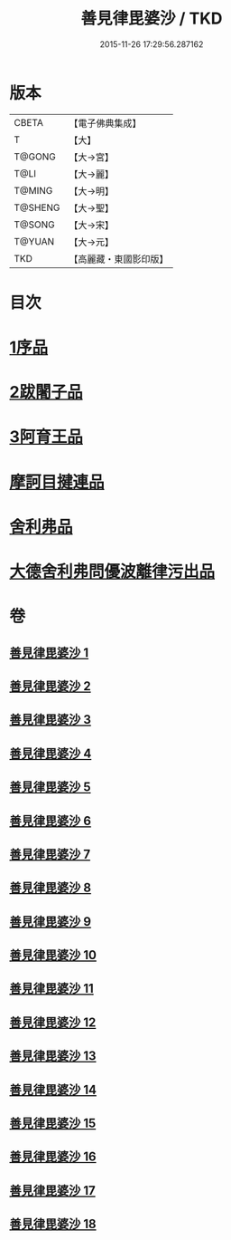 #+TITLE: 善見律毘婆沙 / TKD
#+DATE: 2015-11-26 17:29:56.287162
* 版本
 |     CBETA|【電子佛典集成】|
 |         T|【大】     |
 |    T@GONG|【大→宮】   |
 |      T@LI|【大→麗】   |
 |    T@MING|【大→明】   |
 |   T@SHENG|【大→聖】   |
 |    T@SONG|【大→宋】   |
 |    T@YUAN|【大→元】   |
 |       TKD|【高麗藏・東國影印版】|

* 目次
* [[file:KR6k0043_001.txt::001-0673b3][1序品]]
* [[file:KR6k0043_001.txt::0677c13][2跋闍子品]]
* [[file:KR6k0043_001.txt::0678b1][3阿育王品]]
* [[file:KR6k0043_005.txt::0707a3][摩訶目揵連品]]
* [[file:KR6k0043_005.txt::0707b10][舍利弗品]]
* [[file:KR6k0043_018.txt::0797a10][大德舍利弗問優波離律污出品]]
* 卷
** [[file:KR6k0043_001.txt][善見律毘婆沙 1]]
** [[file:KR6k0043_002.txt][善見律毘婆沙 2]]
** [[file:KR6k0043_003.txt][善見律毘婆沙 3]]
** [[file:KR6k0043_004.txt][善見律毘婆沙 4]]
** [[file:KR6k0043_005.txt][善見律毘婆沙 5]]
** [[file:KR6k0043_006.txt][善見律毘婆沙 6]]
** [[file:KR6k0043_007.txt][善見律毘婆沙 7]]
** [[file:KR6k0043_008.txt][善見律毘婆沙 8]]
** [[file:KR6k0043_009.txt][善見律毘婆沙 9]]
** [[file:KR6k0043_010.txt][善見律毘婆沙 10]]
** [[file:KR6k0043_011.txt][善見律毘婆沙 11]]
** [[file:KR6k0043_012.txt][善見律毘婆沙 12]]
** [[file:KR6k0043_013.txt][善見律毘婆沙 13]]
** [[file:KR6k0043_014.txt][善見律毘婆沙 14]]
** [[file:KR6k0043_015.txt][善見律毘婆沙 15]]
** [[file:KR6k0043_016.txt][善見律毘婆沙 16]]
** [[file:KR6k0043_017.txt][善見律毘婆沙 17]]
** [[file:KR6k0043_018.txt][善見律毘婆沙 18]]
